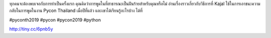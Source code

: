 .. title: ทำไมการพูดที่ Pycon จึงเป็นประสบการณ์ที่ยอดเยี่ยม
.. slug: why-speaking-at-pycon-can-be-a-great-experience
.. date: 2019-04-24 22:17:24 UTC+07:00
.. status: published

ทุกคนจะต้องพบเจอกับการทำเป็นครั้งแรก คุณคิดว่าการพูดในที่สาธารณะเป็นฝันร้ายสำหรับคุณหรือไม่
อ่านเรื่องราวเกี่ยวกับวิธีการที่ Kajal ใช้ในการเอาชนะความกลับในการพูดในงาน Pycon Thailand เมื่อปีที่แล้ว และเขาได้เรียนรู้อะไรบ้าง ได้ที่

#pyconth2019 #pycon #pycon2019 #python

http://tiny.cc/6pnb5y
